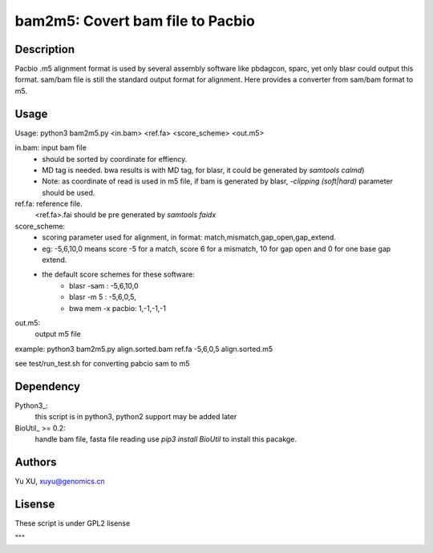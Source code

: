 bam2m5: Covert bam file to Pacbio
====================================

Description
---------------

Pacbio .m5 alignment format is used by several assembly software like pbdagcon, sparc,
yet only blasr could output this format. sam/bam file is still the standard output
format for alignment. Here provides a converter from sam/bam format to m5.

Usage
-----------

Usage: python3 bam2m5.py <in.bam> <ref.fa> <score_scheme> <out.m5>

in.bam: input bam file
    - should be sorted by coordinate for effiency.
    - MD tag is needed. bwa results is with MD tag, for blasr, it could be generated by `samtools calmd`)
    - Note: as coordinate of read is used in m5 file, 
      if bam is generated by blasr, `-clipping (soft|hard)` parameter should be used. 

ref.fa: reference file.  
    <ref.fa>.fai should be pre generated by `samtools faidx`

score_scheme: 
    - scoring parameter used for alignment, 
      in format: match,mismatch,gap_open,gap_extend.
    - eg: -5,6,10,0 means score -5 for a match, score 6 for a mismatch, 
      10 for gap open and 0 for one base gap extend.

    - the default score schemes for these software:
        - blasr -sam : -5,6,10,0
        - blasr -m 5 : -5,6,0,5,
        - bwa mem -x pacbio: 1,-1,-1,-1

out.m5:
    output m5 file

example: python3 bam2m5.py align.sorted.bam ref.fa -5,6,0,5 align.sorted.m5

see test/run_test.sh for converting pabcio sam to m5

Dependency
------------

Python3_:
    this script is in python3, python2 support may be added later

BioUtil_ >= 0.2:
    handle bam file, fasta file reading
    use `pip3 install BioUtil` to install this pacakge.

Authors
----------

Yu XU, xuyu@genomics.cn


Lisense
-----------
These script is under GPL2 lisense

"""
